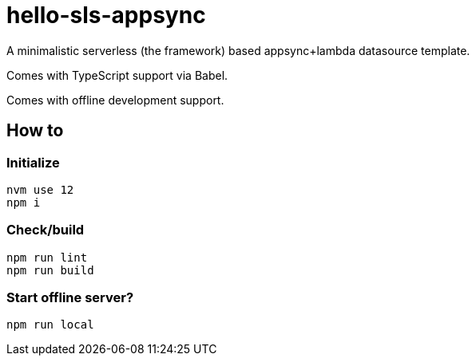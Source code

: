 = hello-sls-appsync
A minimalistic serverless (the framework) based appsync+lambda datasource template.

Comes with TypeScript support via Babel.

Comes with offline development support.

== How to

=== Initialize

    nvm use 12
    npm i

=== Check/build

    npm run lint
    npm run build

=== Start offline server?

    npm run local